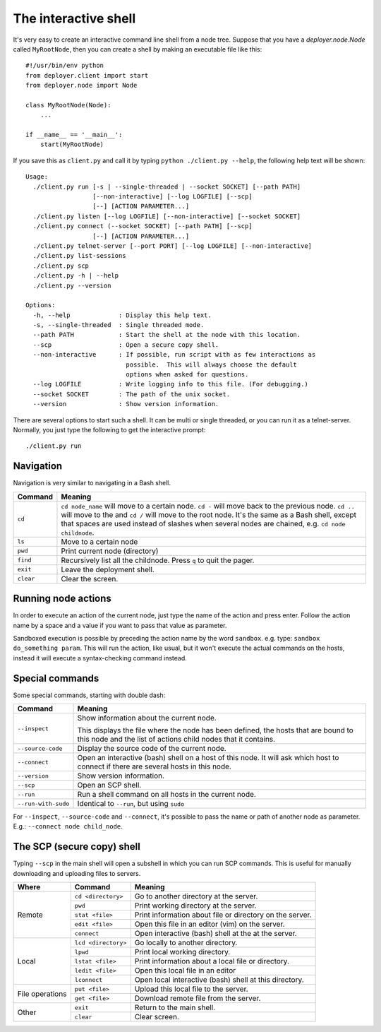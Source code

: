 .. _interactive-shell:


The interactive shell
=====================

It's very easy to create an interactive command line shell from a node tree.
Suppose that you have a `deployer.node.Node` called ``MyRootNode``, then you
can create a shell by making an executable file like this:

::

    #!/usr/bin/env python
    from deployer.client import start
    from deployer.node import Node

    class MyRootNode(Node):
        ...

    if __name__ == '__main__':
        start(MyRootNode)

If you save this as ``client.py`` and call it by typing ``python ./client.py
--help``, the following help text will be shown:

::

    Usage:
      ./client.py run [-s | --single-threaded | --socket SOCKET] [--path PATH]
                      [--non-interactive] [--log LOGFILE] [--scp]
                      [--] [ACTION PARAMETER...]
      ./client.py listen [--log LOGFILE] [--non-interactive] [--socket SOCKET]
      ./client.py connect (--socket SOCKET) [--path PATH] [--scp]
                      [--] [ACTION PARAMETER...]
      ./client.py telnet-server [--port PORT] [--log LOGFILE] [--non-interactive]
      ./client.py list-sessions
      ./client.py scp
      ./client.py -h | --help
      ./client.py --version

    Options:
      -h, --help             : Display this help text.
      -s, --single-threaded  : Single threaded mode.
      --path PATH            : Start the shell at the node with this location.
      --scp                  : Open a secure copy shell.
      --non-interactive      : If possible, run script with as few interactions as
                               possible.  This will always choose the default
                               options when asked for questions.
      --log LOGFILE          : Write logging info to this file. (For debugging.)
      --socket SOCKET        : The path of the unix socket.
      --version              : Show version information.

There are several options to start such a shell. It can be multi or single
threaded, or you can run it as a telnet-server. Normally, you just type the
following to get the interactive prompt:

::

    ./client.py run


Navigation
----------

Navigation is very similar to navigating in a Bash shell.

+-------------+--------------------------------------------------------------+
| Command     | Meaning                                                      |
+=============+==============================================================+
| ``cd``      | ``cd node_name`` will move to a certain node. ``cd -`` will  |
|             | move back to the previous node. ``cd ..`` will move to the   |
|             | and ``cd /`` will move to the root node. It's the same as a  |
|             | Bash shell, except that spaces are used instead of slashes   |
|             | when several nodes are chained, e.g. ``cd node childnode``.  |
+-------------+--------------------------------------------------------------+
| ``ls``      | Move to a certain node                                       |
+-------------+--------------------------------------------------------------+
| ``pwd``     | Print current node (directory)                               |
+-------------+--------------------------------------------------------------+
| ``find``    | Recursively list all the childnode. Press ``q`` to quit the  |
|             | pager.                                                       |
+-------------+--------------------------------------------------------------+
| ``exit``    | Leave the deployment shell.                                  |
+-------------+--------------------------------------------------------------+
| ``clear``   | Clear the screen.                                            |
+-------------+--------------------------------------------------------------+

Running node actions
--------------------

In order to execute an action of the current node, just type the name of the
action and press enter. Follow the action name by a space and a value if you
want to pass that value as parameter.

Sandboxed execution is possible by preceding the action name by the word
``sandbox``. e.g. type: ``sandbox do_something param``. This will run the
action, like usual, but it won't execute the actual commands on the hosts,
instead it will execute a syntax-checking command instead.


Special commands
----------------

Some special commands, starting with double dash:

+---------------------+--------------------------------------------------------+
| Command             | Meaning                                                |
+=====================+========================================================+
| ``--inspect``       | Show information about the current node.               |
|                     |                                                        |
|                     | This displays the file where the node has been defined,|
|                     | the hosts that are bound to this node and the list of  |
|                     | actions child nodes that it contains.                  |
+---------------------+--------------------------------------------------------+
| ``--source-code``   | Display the source code of the current node.           |
+---------------------+--------------------------------------------------------+
| ``--connect``       | Open an interactive (bash) shell on a host of this     |
|                     | node. It will ask which host to connect if there are   |
|                     | several hosts in this node.                            |
+---------------------+--------------------------------------------------------+
| ``--version``       | Show version information.                              |
+---------------------+--------------------------------------------------------+
| ``--scp``           | Open an SCP shell.                                     |
+---------------------+--------------------------------------------------------+
| ``--run``           | Run a shell command on all hosts in the current node.  |
+---------------------+--------------------------------------------------------+
| ``--run-with-sudo`` | Identical to ``--run``, but using ``sudo``             |
+---------------------+--------------------------------------------------------+

For ``--inspect``, ``--source-code`` and ``--connect``, it's possible to pass
the name or path of another node as parameter. E.g.:  ``--connect node
child_node``.

The SCP (secure copy) shell
---------------------------

Typing ``--scp`` in the main shell will open a subshell in which you can run
SCP commands. This is useful for manually downloading and uploading files to
servers.

+-----------------+---------------------+---------------------------------------+
| Where           | Command             | Meaning                               |
+=================+=====================+=======================================+
| Remote          | ``cd <directory>``  | Go to another directory at the server.|
|                 +---------------------+---------------------------------------+
|                 | ``pwd``             | Print working directory at the server.|
|                 +---------------------+---------------------------------------+
|                 | ``stat <file>``     | Print information about file or       |
|                 |                     | directory on the server.              |
|                 +---------------------+---------------------------------------+
|                 | ``edit <file>``     | Open this file in an editor (vim)     |
|                 |                     | on the server.                        |
|                 +---------------------+---------------------------------------+
|                 | ``connect``         | Open interactive (bash) shell at the  |
|                 |                     | at the server.                        |
+-----------------+---------------------+---------------------------------------+
| Local           | ``lcd <directory>`` | Go locally to another directory.      |
|                 +---------------------+---------------------------------------+
|                 | ``lpwd``            | Print local working directory.        |
|                 +---------------------+---------------------------------------+
|                 | ``lstat <file>``    | Print information about a local file  |
|                 |                     | or directory.                         |
|                 +---------------------+---------------------------------------+
|                 | ``ledit <file>``    | Open this local file in an editor     |
|                 +---------------------+---------------------------------------+
|                 | ``lconnect``        | Open local interactive (bash) shell   |
|                 |                     | at this directory.                    |
+-----------------+---------------------+---------------------------------------+
| File operations | ``put <file>``      | Upload this local file to the server. |
|                 +---------------------+---------------------------------------+
|                 | ``get <file>``      | Download remote file from the server. |
+-----------------+---------------------+---------------------------------------+
| Other           | ``exit``            | Return to the main shell.             |
|                 +---------------------+---------------------------------------+
|                 | ``clear``           | Clear screen.                         |
+-----------------+---------------------+---------------------------------------+
